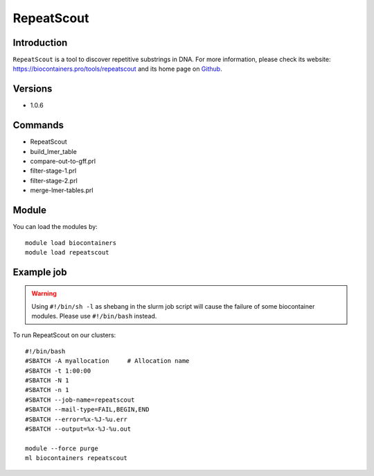 .. _backbone-label:

RepeatScout
==============================

Introduction
~~~~~~~~
``RepeatScout`` is a tool to discover repetitive substrings in DNA. For more information, please check its website: https://biocontainers.pro/tools/repeatscout and its home page on `Github`_.

Versions
~~~~~~~~
- 1.0.6

Commands
~~~~~~~
- RepeatScout
- build_lmer_table
- compare-out-to-gff.prl
- filter-stage-1.prl
- filter-stage-2.prl
- merge-lmer-tables.prl

Module
~~~~~~~~
You can load the modules by::
    
    module load biocontainers
    module load repeatscout

Example job
~~~~~
.. warning::
    Using ``#!/bin/sh -l`` as shebang in the slurm job script will cause the failure of some biocontainer modules. Please use ``#!/bin/bash`` instead.

To run RepeatScout on our clusters::

    #!/bin/bash
    #SBATCH -A myallocation     # Allocation name 
    #SBATCH -t 1:00:00
    #SBATCH -N 1
    #SBATCH -n 1
    #SBATCH --job-name=repeatscout
    #SBATCH --mail-type=FAIL,BEGIN,END
    #SBATCH --error=%x-%J-%u.err
    #SBATCH --output=%x-%J-%u.out

    module --force purge
    ml biocontainers repeatscout

.. _Github: https://github.com/mmcco/RepeatScout